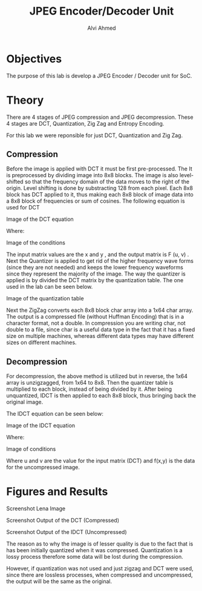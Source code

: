 #+LaTeX_CLASS: mycustom 

#+TITLE: JPEG Encoder/Decoder Unit
#+AUTHOR: Alvi Ahmed


* Objectives 
  The purpose of this lab is develop a JPEG Encoder / Decoder unit for SoC. 

* Theory
There are 4 stages of JPEG compression and JPEG decompression. These 4 stages are DCT, Quantization, Zig Zag and Entropy Encoding. 

For this lab we were reponsible for just DCT, Quantization and Zig Zag. 

** Compression 

Before the image is applied with DCT it must be first pre-processed. The It is preprocessed by
dividing image into 8x8 blocks. The image is also level-shifted so that the frequency domain of the
data moves to the right of the origin. Level shifting is done by substracting 128 from each pixel.
Each 8x8 block has DCT applied to it, thus making each 8x8 block of image data into a 8x8 block
of frequencies or sum of cosines.
The following equation is used for DCT 

[[file:./images/eq1.png]]
Image of the DCT equation


Where: 

[[file:./images/eq2.png]]
Image of the conditions

The input matrix values are the x and y , and the output matrix is F (u, v) .
Next the Quantizer is applied to get rid of the higher frequency wave forms (since they are not
needed) and keeps the lower frequency waveforms since they represent the majority of the image.
The way the quantizer is applied is by divided the DCT matrix by the quantization table.
The one used in the lab can be seen below. 

[[file:./images/quant_table.png]]
Image of the quantization table


Next the ZigZag converts each 8x8 block char array into a 1x64 char array.
The output is a compressed file (without Huffman Encoding) that is in a character format, not a
double. In compression you are writing char, not double to a file, since char is a useful data type
in the fact that it has a fixed size on multiple machines, whereas different data types may have
different sizes on different machines.



** Decompression 

For decompression, the above method is utilized but in reverse, the 1x64 array is unzigzagged, from
1x64 to 8x8. Then the quantizer table is multiplied to each block, instead of being divided by it.
After being unquantized, IDCT is then applied to each 8x8 block, thus bringing back the original
image. 

The IDCT equation can be seen below:  


[[file:./images/eq3.png]]
Image of the IDCT equation


Where: 


[[file:./images/eq4.png]]
Image of conditions

Where u and v are the value for the input matrix (DCT) and f(x,y) is
the data for the uncompressed image.

* Figures and Results

[[file:./images/lena_screenshot.png]]
Screenshot Lena Image
  
[[file:./images/compressed_screenshot.png]]  
Screenshot Output of the DCT (Compressed)

[[file:./images/lena_decompressed_screenshot.png]]    
Screenshot Output of the IDCT (Uncompressed)

The reason as to why the image is of lesser quality is due to the fact that is has been initially quantized when it was compressed. Quantization is a lossy process 
 therefore some data will be lost during the compression. 

However, if quantization was not used and just zigzag and DCT were used, since there are lossless processes, when compressed and uncompressed, the output will be the 
same as the original.

